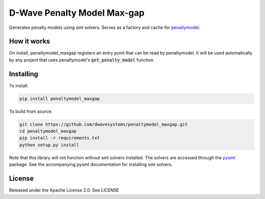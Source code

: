 D-Wave Penalty Model Max-gap
============================

Generates penalty models using smt solvers. Serves as a factory and cache for penaltymodel_.

How it works
------------

On install, penaltymodel_maxgap registers an entry point that can be read by
penaltymodel. It will be used automatically by any project that uses penaltymodel's
:code:`get_penalty_model` function.

Installing
----------

To install:

.. code-block:: bash

    pip install penaltymodel_maxgap

To build from source:

.. code-block:: bash

    git clone https://github.com/dwavesystems/penaltymodel_maxgap.git
    cd penaltymodel_maxgap
    pip install -r requirements.txt
    python setup.py install

Note that this library will not function without smt solvers installed.
The solvers are accessed through the pysmt_ package. See the accompanying
pysmt documentation for installing smt solvers.

License
-------

Released under the Apache License 2.0. See LICENSE

.. _penaltymodel: https://github.com/dwavesystems/penaltymodel
.. _pysmt: https://github.com/pysmt/pysmt
